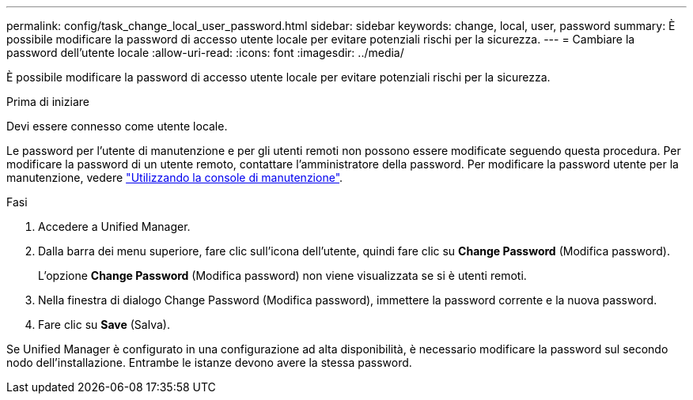 ---
permalink: config/task_change_local_user_password.html 
sidebar: sidebar 
keywords: change, local, user, password 
summary: È possibile modificare la password di accesso utente locale per evitare potenziali rischi per la sicurezza. 
---
= Cambiare la password dell'utente locale
:allow-uri-read: 
:icons: font
:imagesdir: ../media/


[role="lead"]
È possibile modificare la password di accesso utente locale per evitare potenziali rischi per la sicurezza.

.Prima di iniziare
Devi essere connesso come utente locale.

Le password per l'utente di manutenzione e per gli utenti remoti non possono essere modificate seguendo questa procedura. Per modificare la password di un utente remoto, contattare l'amministratore della password. Per modificare la password utente per la manutenzione, vedere link:task_use_maintenance_console.html["Utilizzando la console di manutenzione"].

.Fasi
. Accedere a Unified Manager.
. Dalla barra dei menu superiore, fare clic sull'icona dell'utente, quindi fare clic su *Change Password* (Modifica password).
+
L'opzione *Change Password* (Modifica password) non viene visualizzata se si è utenti remoti.

. Nella finestra di dialogo Change Password (Modifica password), immettere la password corrente e la nuova password.
. Fare clic su *Save* (Salva).


Se Unified Manager è configurato in una configurazione ad alta disponibilità, è necessario modificare la password sul secondo nodo dell'installazione. Entrambe le istanze devono avere la stessa password.
